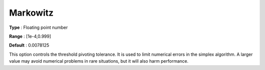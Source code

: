 .. _GUROBI_Simplex_-_Markowitz:


Markowitz
=========



**Type** :	Floating point number	

**Range** :	[1e-4,0.999]	

**Default** :	0.0078125	



This option controls the threshold pivoting tolerance. It is used to limit numerical errors in the simplex algorithm. A larger value may avoid numerical problems in rare situations, but it will also harm performance.

